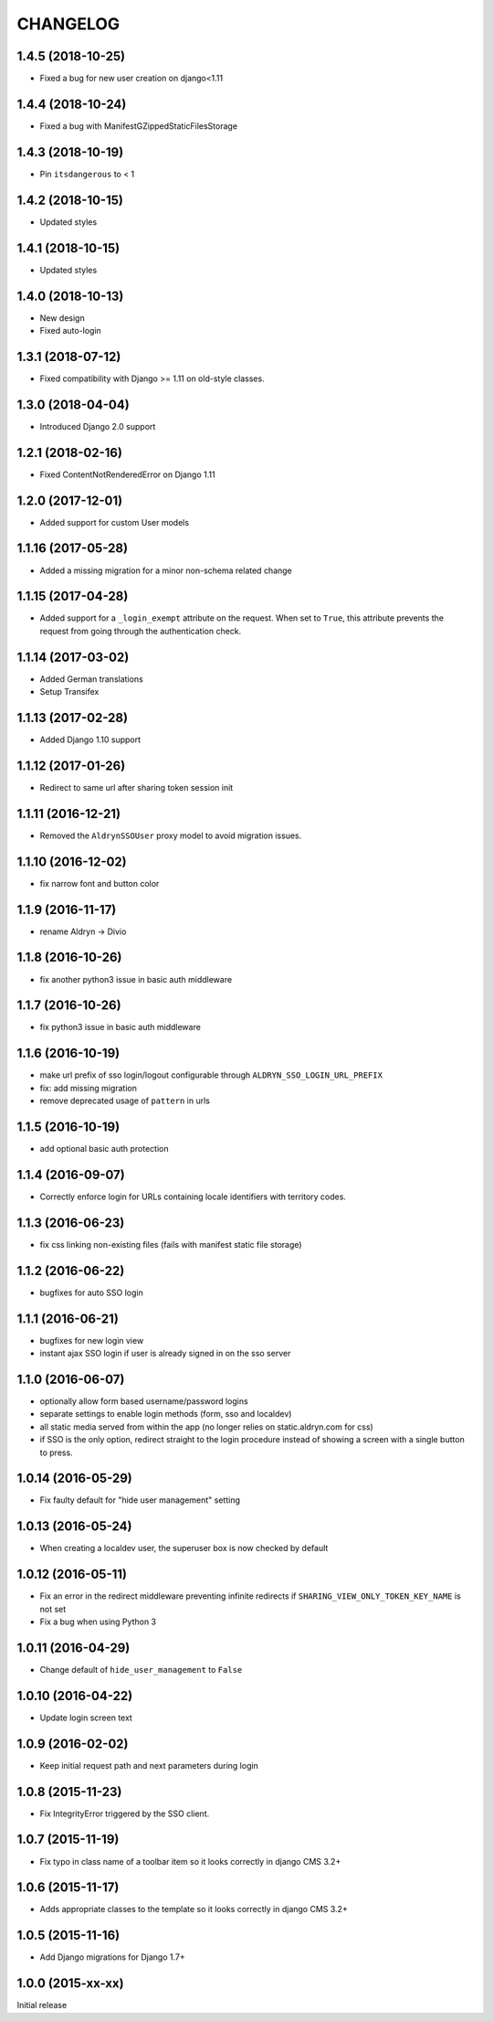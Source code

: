 CHANGELOG
=========

1.4.5 (2018-10-25)
------------------

* Fixed a bug for new user creation on django<1.11


1.4.4 (2018-10-24)
------------------

* Fixed a bug with ManifestGZippedStaticFilesStorage


1.4.3 (2018-10-19)
------------------

* Pin ``itsdangerous`` to < 1


1.4.2 (2018-10-15)
------------------

* Updated styles


1.4.1 (2018-10-15)
------------------

* Updated styles


1.4.0 (2018-10-13)
------------------

* New design
* Fixed auto-login


1.3.1 (2018-07-12)
-------------------

* Fixed compatibility with Django >= 1.11 on old-style classes.


1.3.0 (2018-04-04)
-------------------

* Introduced Django 2.0 support


1.2.1 (2018-02-16)
-------------------

* Fixed ContentNotRenderedError on Django 1.11


1.2.0 (2017-12-01)
-------------------

* Added support for custom User models


1.1.16 (2017-05-28)
-------------------

* Added a missing migration for a minor non-schema related change


1.1.15 (2017-04-28)
-------------------

* Added support for a ``_login_exempt`` attribute on the request.
  When set to ``True``, this attribute prevents the request from going through
  the authentication check.


1.1.14 (2017-03-02)
-------------------

* Added German translations
* Setup Transifex


1.1.13 (2017-02-28)
-------------------

* Added Django 1.10 support


1.1.12 (2017-01-26)
-------------------

* Redirect to same url after sharing token session init


1.1.11 (2016-12-21)
-------------------

* Removed the ``AldrynSSOUser`` proxy model to avoid migration issues.


1.1.10 (2016-12-02)
-------------------

* fix narrow font and button color


1.1.9 (2016-11-17)
------------------

* rename Aldryn -> Divio


1.1.8 (2016-10-26)
------------------

* fix another python3 issue in basic auth middleware


1.1.7 (2016-10-26)
------------------

* fix python3 issue in basic auth middleware


1.1.6 (2016-10-19)
------------------

* make url prefix of sso login/logout configurable through ``ALDRYN_SSO_LOGIN_URL_PREFIX``
* fix: add missing migration
* remove deprecated usage of ``pattern`` in urls


1.1.5 (2016-10-19)
------------------

* add optional basic auth protection


1.1.4 (2016-09-07)
------------------

* Correctly enforce login for URLs containing locale identifiers with territory codes.


1.1.3 (2016-06-23)
------------------

* fix css linking non-existing files (fails with manifest static file storage)

1.1.2 (2016-06-22)
------------------

* bugfixes for auto SSO login


1.1.1 (2016-06-21)
------------------

* bugfixes for new login view
* instant ajax SSO login if user is already signed in on the sso server


1.1.0 (2016-06-07)
------------------

* optionally allow form based username/password logins
* separate settings to enable login methods (form, sso and localdev)
* all static media served from within the app
  (no longer relies on static.aldryn.com for css)
* if SSO is the only option, redirect straight to the login procedure instead of
  showing a screen with a single button to press.


1.0.14 (2016-05-29)
-------------------

* Fix faulty default for "hide user management" setting


1.0.13 (2016-05-24)
-------------------

* When creating a localdev user, the superuser box is now checked by default


1.0.12 (2016-05-11)
-------------------

* Fix an error in the redirect middleware preventing infinite redirects if ``SHARING_VIEW_ONLY_TOKEN_KEY_NAME`` is not set
* Fix a bug when using Python 3


1.0.11 (2016-04-29)
-------------------

* Change default of ``hide_user_management`` to ``False``


1.0.10 (2016-04-22)
-------------------

* Update login screen text


1.0.9 (2016-02-02)
------------------

* Keep initial request path and next parameters during login


1.0.8 (2015-11-23)
------------------

* Fix IntegrityError triggered by the SSO client.


1.0.7 (2015-11-19)
------------------

* Fix typo in class name of a toolbar item so it looks correctly in django CMS 3.2+


1.0.6 (2015-11-17)
------------------

* Adds appropriate classes to the template so it looks correctly in django CMS 3.2+


1.0.5 (2015-11-16)
------------------

* Add Django migrations for Django 1.7+


1.0.0 (2015-xx-xx)
------------------

Initial release
